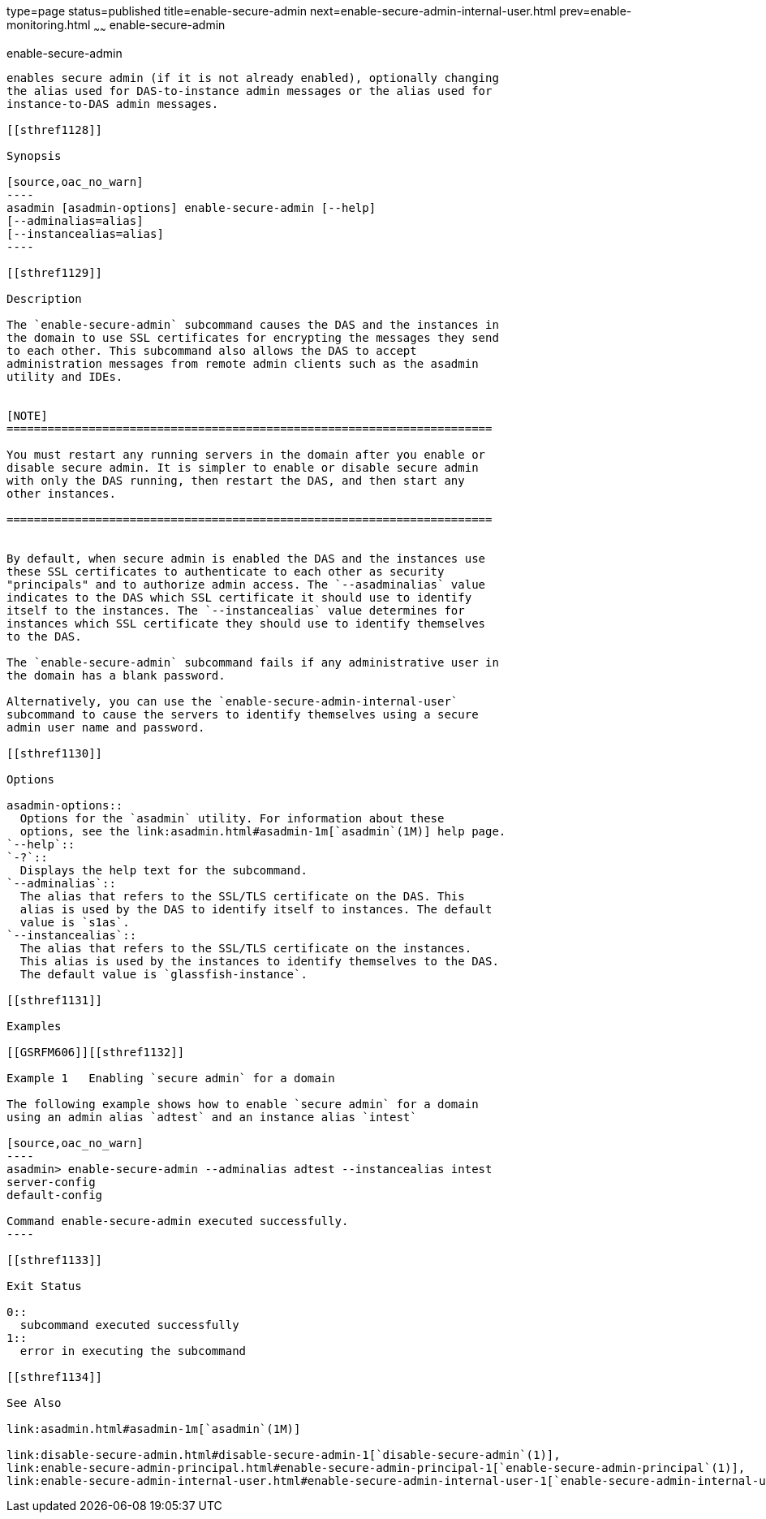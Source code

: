type=page
status=published
title=enable-secure-admin
next=enable-secure-admin-internal-user.html
prev=enable-monitoring.html
~~~~~~
enable-secure-admin
===================

[[enable-secure-admin-1]][[GSRFM00129]][[enable-secure-admin]]

enable-secure-admin
-------------------

enables secure admin (if it is not already enabled), optionally changing
the alias used for DAS-to-instance admin messages or the alias used for
instance-to-DAS admin messages.

[[sthref1128]]

Synopsis

[source,oac_no_warn]
----
asadmin [asadmin-options] enable-secure-admin [--help] 
[--adminalias=alias] 
[--instancealias=alias]
----

[[sthref1129]]

Description

The `enable-secure-admin` subcommand causes the DAS and the instances in
the domain to use SSL certificates for encrypting the messages they send
to each other. This subcommand also allows the DAS to accept
administration messages from remote admin clients such as the asadmin
utility and IDEs.


[NOTE]
=======================================================================

You must restart any running servers in the domain after you enable or
disable secure admin. It is simpler to enable or disable secure admin
with only the DAS running, then restart the DAS, and then start any
other instances.

=======================================================================


By default, when secure admin is enabled the DAS and the instances use
these SSL certificates to authenticate to each other as security
"principals" and to authorize admin access. The `--asadminalias` value
indicates to the DAS which SSL certificate it should use to identify
itself to the instances. The `--instancealias` value determines for
instances which SSL certificate they should use to identify themselves
to the DAS.

The `enable-secure-admin` subcommand fails if any administrative user in
the domain has a blank password.

Alternatively, you can use the `enable-secure-admin-internal-user`
subcommand to cause the servers to identify themselves using a secure
admin user name and password.

[[sthref1130]]

Options

asadmin-options::
  Options for the `asadmin` utility. For information about these
  options, see the link:asadmin.html#asadmin-1m[`asadmin`(1M)] help page.
`--help`::
`-?`::
  Displays the help text for the subcommand.
`--adminalias`::
  The alias that refers to the SSL/TLS certificate on the DAS. This
  alias is used by the DAS to identify itself to instances. The default
  value is `s1as`.
`--instancealias`::
  The alias that refers to the SSL/TLS certificate on the instances.
  This alias is used by the instances to identify themselves to the DAS.
  The default value is `glassfish-instance`.

[[sthref1131]]

Examples

[[GSRFM606]][[sthref1132]]

Example 1   Enabling `secure admin` for a domain

The following example shows how to enable `secure admin` for a domain
using an admin alias `adtest` and an instance alias `intest`

[source,oac_no_warn]
----
asadmin> enable-secure-admin --adminalias adtest --instancealias intest
server-config
default-config

Command enable-secure-admin executed successfully.
----

[[sthref1133]]

Exit Status

0::
  subcommand executed successfully
1::
  error in executing the subcommand

[[sthref1134]]

See Also

link:asadmin.html#asadmin-1m[`asadmin`(1M)]

link:disable-secure-admin.html#disable-secure-admin-1[`disable-secure-admin`(1)],
link:enable-secure-admin-principal.html#enable-secure-admin-principal-1[`enable-secure-admin-principal`(1)],
link:enable-secure-admin-internal-user.html#enable-secure-admin-internal-user-1[`enable-secure-admin-internal-user`(1)]


